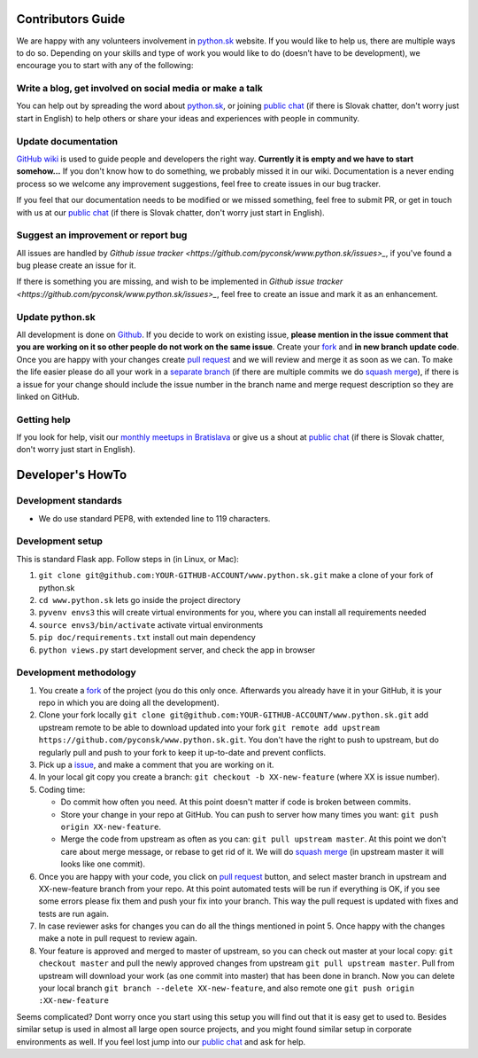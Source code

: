 Contributors Guide
==================

We are happy with any volunteers involvement in `python.sk <https://github.com/pyconsk/www.python.sk>`_ website. If you would like to help us, there are multiple ways to do so. Depending on your skills and type of work you would like to do (doesn’t have to be development), we encourage you to start with any of the following:

Write a blog, get involved on social media or make a talk
---------------------------------------------------------

You can help out by spreading the word about `python.sk <https://github.com/pyconsk/www.python.sk>`_, or joining `public chat <https://riot.python.sk/#/room/#general:python.sk>`_ (if there is Slovak chatter, don't worry just start in English) to help others or share your ideas and experiences with people in community.

Update documentation
--------------------

`GitHub wiki <https://github.com/pyconsk/www.python.sk/wiki>`_ is used to guide people and developers the right way. **Currently it is empty and we have to start somehow...** If you don't know how to do something, we probably missed it in our wiki. Documentation is a never ending process so we welcome any improvement suggestions, feel free to create issues in our bug tracker.

If you feel that our documentation needs to be modified or we missed something, feel free to submit PR, or get in touch with us at our `public chat <https://riot.python.sk/#/room/#general:python.sk>`_ (if there is Slovak chatter, don't worry just start in English).

Suggest an improvement or report bug
------------------------------------

All issues are handled by `Github issue tracker <https://github.com/pyconsk/www.python.sk/issues>_`, if you've found a bug please create an issue for it.

If there is something you are missing, and wish to be implemented in `Github issue tracker <https://github.com/pyconsk/www.python.sk/issues>_`, feel free to create an issue and mark it as an enhancement.

Update python.sk
----------------

All development is done on `Github <https://github.com/pyconsk/www.python.sk>`_. If you decide to work on existing issue, **please mention in the issue comment that you are working on it so other people do not work on the same issue**. Create your `fork <https://github.com/pyconsk/www.python.sk/fork>`_ and **in new branch update code**. Once you are happy with your changes create `pull request <https://help.github.com/articles/using-pull-requests>`_ and we will review and merge it as soon as we can. To make the life easier please do all your work in a `separate branch <https://git-scm.com/book/en/v1/Git-Branching>`_ (if there are multiple commits we do `squash merge <https://github.com/blog/2141-squash-your-commits>`_), if there is a issue for your change should include the issue number in the branch name and merge request description so they are linked on GitHub.

Getting help
------------

If you look for help, visit our `monthly meetups in Bratislava <https://pycon.sk/sk/meetup.html>`_ or give us a shout at `public chat <https://riot.python.sk/#/room/#general:python.sk>`_ (if there is Slovak chatter, don't worry just start in English).

Developer's HowTo
=================

Development standards
---------------------

* We do use standard PEP8, with extended line to 119 characters.

Development setup
-----------------

This is standard Flask app. Follow steps in (in Linux, or Mac):

1. ``git clone git@github.com:YOUR-GITHUB-ACCOUNT/www.python.sk.git`` make a clone of your fork of python.sk
2. ``cd www.python.sk`` lets go inside the project directory
3. ``pyvenv envs3`` this will create virtual environments for you, where you can install all requirements needed
4. ``source envs3/bin/activate`` activate virtual environments
5. ``pip doc/requirements.txt`` install out main dependency
6. ``python views.py`` start development server, and check the app in browser

Development methodology
-----------------------

1. You create a `fork <https://github.com/pyconsk/www.python.sk/fork>`_ of the project (you do this only once. Afterwards you already have it in your GitHub, it is your repo in which you are doing all the development).
2. Clone your fork locally ``git clone git@github.com:YOUR-GITHUB-ACCOUNT/www.python.sk.git`` add upstream remote to be able to download updated into your fork ``git remote add upstream https://github.com/pyconsk/www.python.sk.git``. You don't have the right to push to upstream, but do regularly pull and push to your fork to keep it up-to-date and prevent conflicts.
3. Pick up a `issue <https://github.com/pyconsk/www.python.sk/issues>`_, and make a comment that you are working on it.
4. In your local git copy you create a branch: ``git checkout -b XX-new-feature`` (where XX is issue number).
5. Coding time:

   * Do commit how often you need. At this point doesn't matter if code is broken between commits.
   * Store your change in your repo at GitHub. You can push to server how many times you want: ``git push origin XX-new-feature``.
   * Merge the code from upstream as often as you can: ``git pull upstream master``. At this point we don't care about merge message, or rebase to get rid of it. We will do `squash merge <https://github.com/blog/2141-squash-your-commits>`_ (in upstream master it will looks like one commit).

6. Once you are happy with your code, you click on `pull request <https://help.github.com/articles/using-pull-requests>`_ button, and select master branch in upstream and XX-new-feature branch from your repo. At this point automated tests will be run if everything is OK, if you see some errors please fix them and push your fix into your branch. This way the pull request is updated with fixes and tests are run again.
7. In case reviewer asks for changes you can do all the things mentioned in point 5. Once happy with the changes make a note in pull request to review again.
8. Your feature is approved and merged to master of upstream, so you can check out master at your local copy: ``git checkout master`` and pull the newly approved changes from upstream ``git pull upstream master``. Pull from upstream will download your work (as one commit into master) that has been done in branch. Now you can delete your local branch ``git branch --delete XX-new-feature``, and also remote one ``git push origin :XX-new-feature``

Seems complicated? Dont worry once you start using this setup you will find out that it is easy get to used to. Besides similar setup is used in almost all large open source projects, and you might found similar setup in corporate environments as well. If you feel lost jump into our `public chat <https://riot.python.sk/#/room/#general:python.sk>`_ and ask for help.
